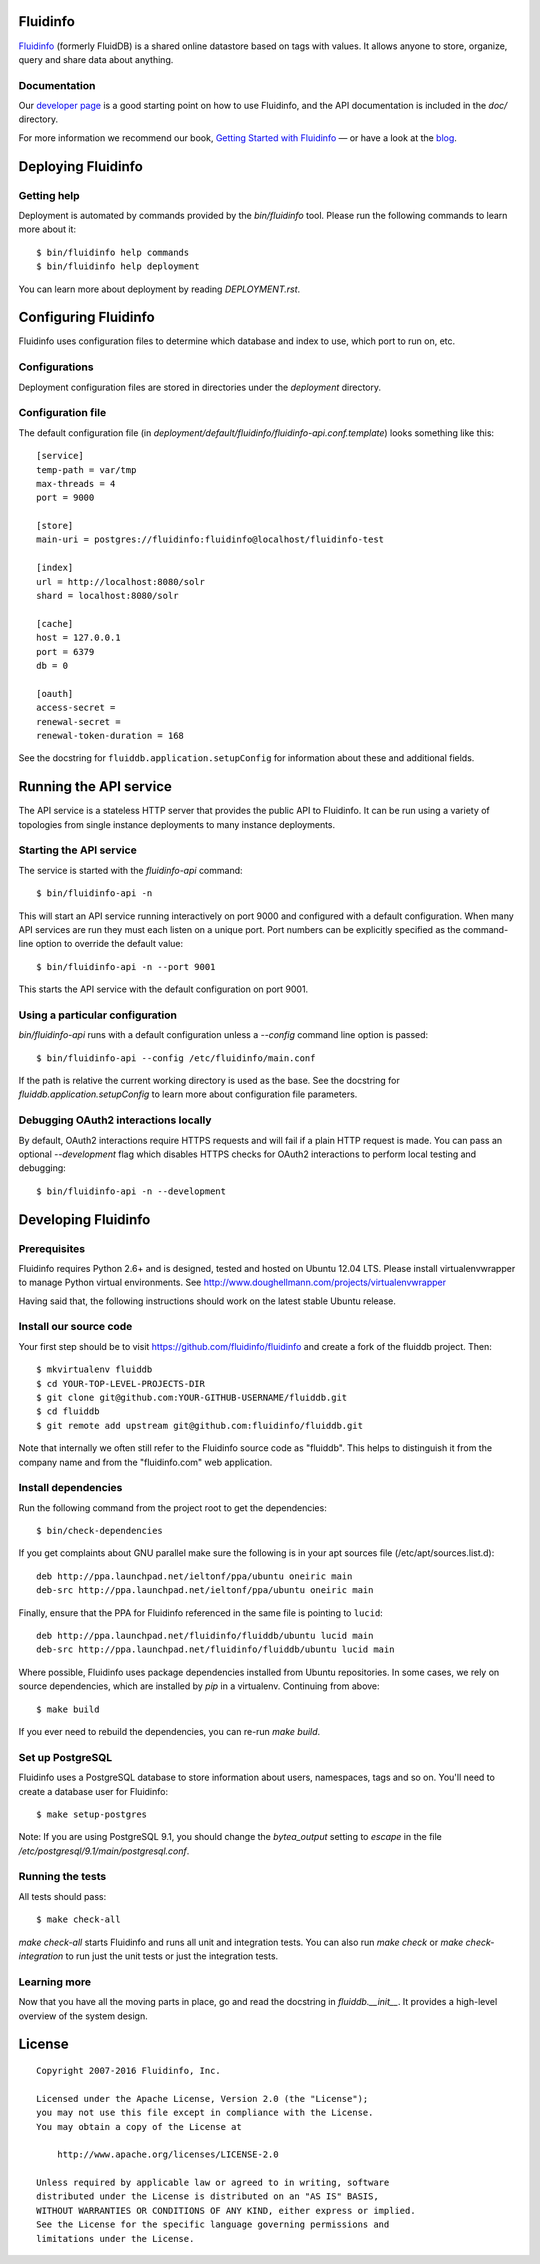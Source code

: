 Fluidinfo
=========

`Fluidinfo <http://fluidinfo.com/>`_ (formerly FluidDB) is a shared online
datastore based on tags with values. It allows anyone to store, organize,
query and share data about anything.

Documentation
-------------

Our `developer page <http://fluidinfo.com/developers/>`_ is a good starting
point on how to use Fluidinfo, and the API documentation is included in the
`doc/` directory.

For more information we recommend our book, `Getting Started with Fluidinfo
<http://shop.oreilly.com/product/0636920020738.do>`_ — or have a look at
the `blog <http://blogs.fluidinfo.com/>`_.

Deploying Fluidinfo
===================

Getting help
------------

Deployment is automated by commands provided by the `bin/fluidinfo` tool.
Please run the following commands to learn more about it::

  $ bin/fluidinfo help commands
  $ bin/fluidinfo help deployment

You can learn more about deployment by reading `DEPLOYMENT.rst`.

Configuring Fluidinfo
=====================

Fluidinfo uses configuration files to determine which database and index to
use, which port to run on, etc.

Configurations
--------------

Deployment configuration files are stored in directories under the
`deployment` directory.

Configuration file
------------------

The default configuration file (in
`deployment/default/fluidinfo/fluidinfo-api.conf.template`) looks
something like this::

  [service]
  temp-path = var/tmp
  max-threads = 4
  port = 9000

  [store]
  main-uri = postgres://fluidinfo:fluidinfo@localhost/fluidinfo-test

  [index]
  url = http://localhost:8080/solr
  shard = localhost:8080/solr

  [cache]
  host = 127.0.0.1
  port = 6379
  db = 0

  [oauth]
  access-secret =
  renewal-secret =
  renewal-token-duration = 168

See the docstring for ``fluiddb.application.setupConfig`` for information
about these and additional fields.


Running the API service
=======================

The API service is a stateless HTTP server that provides the public API to
Fluidinfo.  It can be run using a variety of topologies from single instance
deployments to many instance deployments.

Starting the API service
------------------------

The service is started with the `fluidinfo-api` command::

  $ bin/fluidinfo-api -n

This will start an API service running interactively on port 9000 and
configured with a default configuration.  When many API services are run they
must each listen on a unique port.  Port numbers can be explicitly specified
as the command-line option to override the default value::

  $ bin/fluidinfo-api -n --port 9001

This starts the API service with the default configuration on port 9001.


Using a particular configuration
--------------------------------

`bin/fluidinfo-api` runs with a default configuration unless a `--config`
command line option is passed::

  $ bin/fluidinfo-api --config /etc/fluidinfo/main.conf

If the path is relative the current working directory is used as the base.
See the docstring for `fluiddb.application.setupConfig` to learn more about
configuration file parameters.


Debugging OAuth2 interactions locally
-------------------------------------

By default, OAuth2 interactions require HTTPS requests and will fail if a
plain HTTP request is made.  You can pass an optional `--development` flag
which disables HTTPS checks for OAuth2 interactions to perform local testing
and debugging::

  $ bin/fluidinfo-api -n --development

Developing Fluidinfo
====================

Prerequisites
-------------

Fluidinfo requires Python 2.6+ and is designed, tested and hosted on Ubuntu
12.04 LTS.  Please install virtualenvwrapper to manage Python virtual
environments.  See http://www.doughellmann.com/projects/virtualenvwrapper

Having said that, the following instructions should work on the latest stable
Ubuntu release.

Install our source code
-----------------------

Your first step should be to visit https://github.com/fluidinfo/fluidinfo and
create a fork of the fluiddb project. Then::

    $ mkvirtualenv fluiddb
    $ cd YOUR-TOP-LEVEL-PROJECTS-DIR
    $ git clone git@github.com:YOUR-GITHUB-USERNAME/fluiddb.git
    $ cd fluiddb
    $ git remote add upstream git@github.com:fluidinfo/fluiddb.git

Note that internally we often still refer to the Fluidinfo source code as
"fluiddb". This helps to distinguish it from the company name and from
the "fluidinfo.com" web application.

Install dependencies
--------------------

Run the following command from the project root to get the dependencies::

    $ bin/check-dependencies

If you get complaints about GNU parallel make sure the following is in your
apt sources file (/etc/apt/sources.list.d)::

    deb http://ppa.launchpad.net/ieltonf/ppa/ubuntu oneiric main
    deb-src http://ppa.launchpad.net/ieltonf/ppa/ubuntu oneiric main

Finally, ensure that the PPA for Fluidinfo referenced in the same file is
pointing to ``lucid``::

    deb http://ppa.launchpad.net/fluidinfo/fluiddb/ubuntu lucid main
    deb-src http://ppa.launchpad.net/fluidinfo/fluiddb/ubuntu lucid main

Where possible, Fluidinfo uses package dependencies installed from Ubuntu
repositories.  In some cases, we rely on source dependencies, which are
installed by `pip` in a virtualenv. Continuing from above::

  $ make build

If you ever need to rebuild the dependencies, you can re-run `make build`.

Set up PostgreSQL
-----------------

Fluidinfo uses a PostgreSQL database to store information about users,
namespaces, tags and so on.  You'll need to create a database user for
Fluidinfo::

  $ make setup-postgres

Note: If you are using PostgreSQL 9.1, you should change the `bytea_output`
setting to `escape` in the file `/etc/postgresql/9.1/main/postgresql.conf`.

Running the tests
-----------------

All tests should pass::

  $ make check-all

`make check-all` starts Fluidinfo and runs all unit and integration tests.
You can also run `make check` or `make check-integration` to run just the
unit tests or just the integration tests.

Learning more
-------------

Now that you have all the moving parts in place, go and read the docstring in
`fluiddb.__init__`.  It provides a high-level overview of the system design.


License
=======

::

  Copyright 2007-2016 Fluidinfo, Inc.

  Licensed under the Apache License, Version 2.0 (the "License");
  you may not use this file except in compliance with the License.
  You may obtain a copy of the License at

      http://www.apache.org/licenses/LICENSE-2.0

  Unless required by applicable law or agreed to in writing, software
  distributed under the License is distributed on an "AS IS" BASIS,
  WITHOUT WARRANTIES OR CONDITIONS OF ANY KIND, either express or implied.
  See the License for the specific language governing permissions and
  limitations under the License.
